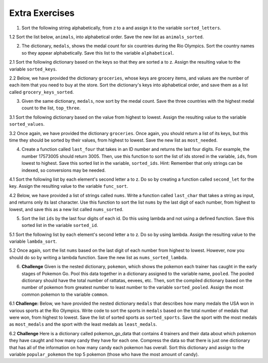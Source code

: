 ..  Copyright (C)  Brad Miller, David Ranum, Jeffrey Elkner, Peter Wentworth, Allen B. Downey, Chris
    Meyers, and Dario Mitchell.  Permission is granted to copy, distribute
    and/or modify this document under the terms of the GNU Free Documentation
    License, Version 1.3 or any later version published by the Free Software
    Foundation; with Invariant Sections being Forward, Prefaces, and
    Contributor List, no Front-Cover Texts, and no Back-Cover Texts.  A copy of
    the license is included in the section entitled "GNU Free Documentation
    License".

Extra Exercises
===============

1. Sort the following string alphabetically, from z to a and assign it to the variable ``sorted_letters``.

.. activecode:: ee_sort_01
   :tags: Sort/Optionalkeyparameter.rst, Sort/Optionalreverseparameter.rst, Sort/intro-SortingwithSortandSorted.rst
   :spacedrepetition: True

   1. Sort the following string alphabetically, from z to a and assign it to the variable ``sorted_letters``.

   letters = "alwnfiwaksuezlaeiajsdl"
   ~~~~
   =====

   from unittest.gui import TestCaseGui

   class myTests(TestCaseGui):

      def testOne(self):
         self.assertEqual(sorted_letters, sorted(letters, reverse = True), "Testing that sorted_letters has the correct value.")

   myTests().main()
   
.. activecode:: ee_sort_011
   :tags: Sort/intro-SortingwithSortandSorted.rst, Sort/Optionalkeyparameter.rst, Sort/Optionalreverseparameter.rst, 
   :spacedrepetition: True
   
   1.1 Sort the list, ``lst``, from largest to smallest. Save this new list to the variable ``lst_sorted``.

   lst = [3, 5, 1, 6, 7, 2, 9, -2, 5]
   ~~~~
   =====

   from unittest.gui import TestCaseGui

   class myTests(TestCaseGui):

      def testOne(self):
         self.assertEqual(lst_sorted, sorted(lst, reverse = True), "Testing that lst_sorted value is assigned to correct values.")

   myTests().main()

1.2 Sort the list below, ``animals``, into alphabetical order. Save the new list as ``animals_sorted``. 

.. activecode:: ee_sort_012
   :tags: Sort/intro-SortingwithSortandSorted.rst
   :spacedrepetition: True

   1.2 Sort the list below, ``animals``, into alphabetical order. Save the new list as ``animals_sorted``. 

   animals = ['elephant', 'cat', 'moose', 'antelope', 'elk', 'rabbit', 'zebra', 'yak', 'salamander', 'deer', 'otter', 'minx', 'giraffe', 'goat', 'cow', 'tiger', 'bear']
   ~~~~
   =====

   from unittest.gui import TestCaseGui

   class myTests(TestCaseGui):

      def testOne(self):
         self.assertEqual(animals_sorted, ['antelope', 'bear', 'cat', 'cow', 'deer', 'elephant', 'elk', 'giraffe', 'goat', 'minx', 'moose', 'otter', 'rabbit', 'salamander', 'tiger', 'yak', 'zebra'], "Testing that animals_sorted was created correctly.")

   myTests().main()

2. The dictionary, ``medals``, shows the medal count for six countries during the Rio Olympics. Sort the country names so they appear alphabetically. Save this list to the variable ``alphabetical``.

.. activecode:: ee_sort_02
   :tags: Sort/SortingaDictionary.rst, Sort/intro-SortingwithSortandSorted.rst
   :spacedrepetition: True
  
   2. The dictionary, ``medals``, shows the medal count for six countries during the Rio Olympics. Sort the country names so they appear alphabetically. Save this list to the variable ``alphabetical``.

   medals = {'Japan':41, 'Russia':56, 'South Korea':21, 'United States':121, 'Germany':42, 'China':70}
   ~~~~   
   =====

   from unittest.gui import TestCaseGui

   class myTests(TestCaseGui):

      def testTwo(self):
         self.assertEqual(alphabetical, sorted(medals.keys()), "Testing that alphabetical value is assigned to correct values.")

   myTests().main()

2.1 Sort the following dictionary based on the keys so that they are sorted a to z. Assign the resulting value to the variable ``sorted_keys``.

.. activecode:: ee_sort_021
   :tags: Sort/SortingaDictionary.rst, Sort/intro-SortingwithSortandSorted.rst
   :spacedrepetition: True

   2.1 Sort the following dictionary based on the keys so that they are sorted a to z. Assign the resulting value to the variable ``sorted_keys``.

   dictionary = {"Flowers": 10, 'Trees': 20, 'Chairs': 6, "Firepit": 1, 'Grill': 2, 'Lights': 14}
   ~~~~
   =====

   from unittest.gui import TestCaseGui

   class myTests(TestCaseGui):

      def testOne(self):
         self.assertEqual(sorted_keys, sorted(dictionary), "Testing that sorted_keys has the correct value.")

   myTests().main()

2.2 Below, we have provided the dictionary ``groceries``, whose keys are grocery items, and values are the number of each item that you need to buy at the store. Sort the dictionary's keys into alphabetical order, and save them as a list called ``grocery_keys_sorted``. 

.. activecode:: ee_sort_022
   :tags: Sort/intro-SortingwithSortandSorted.rst, Sort/SortingaDictionary.rst
   :spacedrepetition: True

   2.2 Below, we have provided the dictionary ``groceries``, whose keys are grocery items, and values are the number of each item that you need to buy at the store. Sort the dictionary's keys into alphabetical order, and save them as a list called ``grocery_keys_sorted``. 

   groceries = {'apples': 5, 'pasta': 3, 'carrots': 12, 'orange juice': 2, 'bananas': 8, 'popcorn': 1, 'salsa': 3, 'cereal': 4, 'coffee': 5, 'granola bars': 15, 'onions': 7, 'rice': 1, 'peanut butter': 2, 'spinach': 9}
   ~~~~
   =====

   from unittest.gui import TestCaseGui

   class myTests(TestCaseGui):

      def testOne(self):
         self.assertEqual(grocery_keys_sorted, ['apples', 'bananas', 'carrots', 'cereal', 'coffee', 'granola bars', 'onions', 'orange juice', 'pasta', 'peanut butter', 'popcorn', 'rice', 'salsa', 'spinach'], "Testing that grocery_keys_sorted was created correctly.")

   myTests().main()  

3. Given the same dictionary, ``medals``, now sort by the medal count. Save the three countries with the highest medal count to the list, ``top_three``. 

.. activecode:: ee_sort_03
   :tags: Sort/Anonymousfunctionswithlambdaexpressions.rst, Sort/SortingaDictionary.rst, Sort/Optionalkeyparameter.rst, Sort/Optionalreverseparameter.rst, Sort/intro-SortingwithSortandSorted.rst
   :spacedrepetition: True

   Given the same dictionary, ``medals``, now sort by the medal count. Save the three countries with the highest medal count to the list, ``top_three``. 

   medals = {'Japan':41, 'Russia':56, 'South Korea':21, 'United States':121, 'Germany':42, 'China':70}
   ~~~~
   =====

   from unittest.gui import TestCaseGui

   class myTests(TestCaseGui):

      def testThree(self):
         self.assertEqual(top_three, sorted(medals, key = lambda x: medals[x], reverse = True)[:3], "Testing that top_three value is assigned to correct values.")

   myTests().main()

3.1 Sort the following dictionary based on the value from highest to lowest. Assign the resulting value to the variable ``sorted_values``.

.. activecode:: ee_sort_031
   :tags: Sort/SortingaDictionary.rst, Sort/Optionalkeyparameter.rst, Sort/Optionalreverseparameter.rst, Sort/intro-SortingwithSortandSorted.rst
   :spacedrepetition: True

   Sort the following dictionary based on the value from highest to lowest. Assign the resulting value to the variable ``sorted_values``.
   
   dictionary = {"Flowers": 10, 'Trees': 20, 'Chairs': 6, "Firepit": 1, 'Grill': 2, 'Lights': 14}
   ~~~~
   =====

   from unittest.gui import TestCaseGui

   class myTests(TestCaseGui):

      def testOne(self):
         self.assertEqual(sorted_values, sorted(dictionary, key = lambda x: dictionary[x], reverse = True), "Testing that sorted_values has the correct value.")

   myTests().main()

3.2 Once again, we have provided the dictionary ``groceries``. Once again, you should return a list of its keys, but this time they should be sorted by their values, from highest to lowest. Save the new list as ``most_needed``. 

.. activecode:: ee_sort_032
   :tags: Sort/intro-SortingwithSortandSorted.rst, Sort/SortingaDictionary.rst, Sort/Optionalreverseparameter.rst, Sort/Optionalkeyparameter.rst
   :spacedrepetition: True

   Once again, we have provided the dictionary ``groceries``. Once again, you should return a list of its keys, but this time they should be sorted by their values, from highest to lowest. Save the new list as ``most_needed``. 

   groceries = {'apples': 5, 'pasta': 3, 'carrots': 12, 'orange juice': 2, 'bananas': 8, 'popcorn': 1, 'salsa': 3, 'cereal': 4, 'coffee': 5, 'granola bars': 15, 'onions': 7, 'rice': 1, 'peanut butter': 2, 'spinach': 9}

   ~~~~
   =====

   from unittest.gui import TestCaseGui

   class myTests(TestCaseGui):

      def testOne(self):
         self.assertEqual(most_needed, ['granola bars', 'carrots', 'spinach', 'bananas', 'onions', 'coffee', 'apples', 'cereal', 'salsa', 'pasta', 'peanut butter', 'orange juice', 'rice', 'popcorn'], "Testing that most_needed was created correctly.")

   myTests().main() 

4. Create a function called ``last_four`` that takes in an ID number and returns the last four digits. For example, the number 17573005 should return 3005. Then, use this function to sort the list of ids stored in the variable, ``ids``, from lowest to highest. Save this sorted list in the variable, ``sorted_ids``. Hint: Remember that only strings can be indexed, so conversions may be needed.

.. activecode:: ee_sort_04
   :tags:Sort/intro-SortingwithSortandSorted.rst
   :spacedrepetition: True

   Create a function called ``last_four`` that takes in an ID number and returns the last four digits. For example, the number 17573005 should return 3005. Then, use this function to sort the list of ids stored in the variable, ``ids``, from lowest to highest. Save this sorted list in the variable, ``sorted_ids``. Hint: Remember that only strings can be indexed, so conversions may be needed.

   def last_four(x):

   ids = [17573005, 17572342, 17579000, 17570002, 17572345, 17579329]
   ~~~~
   =====

   from unittest.gui import TestCaseGui

   class myTests(TestCaseGui):

      def testFour(self):
         self.assertEqual(sorted_ids, sorted(ids, key = last_four), "Testing that sorted_ids is assigned to correct values.")

   myTests().main()

4.1 Sort the following list by each element's second letter a to z. Do so by creating a function called ``second_let`` for the key. Assign the resulting value to the variable ``func_sort``.

.. activecode:: ee_sort_041
   :tags: Sort/intro-SortingwithSortandSorted.rst, Sort/Optionalkeyparameter.rst
   :spacedrepetition: True

   Sort the following list by each element's second letter a to z. Do so by creating a function called ``second_let`` for the key. Assign the resulting value to the variable ``func_sort``.

   ex_lst = ['hi', 'how are you', 'bye', 'apple', 'zebra', 'dance']
   ~~~~
   =====

   from unittest.gui import TestCaseGui

   class myTests(TestCaseGui):

      def testOne(self):
         self.assertEqual(func_sort, sorted(ex_lst, key = second_let), "Testing that func_sort has the correct value.")

   myTests().main()

4.2 Below, we have provided a list of strings called ``nums``. Write a function called ``last_char`` that takes a string as input, and returns only its last character. Use this function to sort the list ``nums`` by the last digit of each number, from highest to lowest, and save this as a new list called ``nums_sorted``. 

.. activecode:: ee_sort_042
   :tags: Sort/intro-SortingwithSortandSorted.rst, Sort/Optionalreverseparameter.rst, Sort/Optionalkeyparameter.rst
   :spacedrepetition: True

   Below, we have provided a list of strings called ``nums``. Write a function called ``last_char`` that takes a string as input, and returns only its last character. Use this function to sort the list ``nums`` by the last digit of each number, from highest to lowest, and save this as a new list called ``nums_sorted``. 

   nums = ['1450', '33', '871', '19', '14378', '32', '1005', '44', '8907', '16']

   def last_char(): 

   nums_sorted = 
   ~~~~
   =====

   from unittest.gui import TestCaseGui

   class myTests(TestCaseGui):

      def testA(self):
         self.assertEqual(nums_sorted, ['19', '14378', '8907', '16', '1005', '44', '33', '32', '871', '1450'], "Testing that nums_sorted was created correctly.")
      def testB(self): 
         self.assertEqual(last_char('pants'), 's', "Testing the function last_char on input 'pants'.")


   myTests().main() 

5. Sort the list ``ids`` by the last four digits of each id. Do this using lambda and not using a defined function. Save this sorted list in the variable ``sorted_id``.

.. activecode:: ee_sort_05
   :tags: Sort/Anonymousfunctionswithlambdaexpressions.rst, Sort/intro-SortingwithSortandSorted.rst
   :spacedrepetition: True

   Sort the list ``ids`` by the last four digits of each id. Do this using lambda and not using a defined function. Save this sorted list in the variable ``sorted_id``.
   
   ids = [17573005, 17572342, 17579000, 17570002, 17572345, 17579329]
   ~~~~
   =====

   from unittest.gui import TestCaseGui

   class myTests(TestCaseGui):

      def testFive(self):
         self.assertEqual(sorted_id, [17570002, 17572342, 17572345, 17573005, 17579000, 17579329], "Testing that sorted_id is assigned to correct value.")

   myTests().main()

5.1 Sort the following list by each element's second letter a to z. Do so by using lambda. Assign the resulting value to the variable ``lambda_sort``.

.. activecode:: ee_sort_051
   :tags: Sort/Anonymousfunctionswithlambdaexpressions.rst, Sort/intro-SortingwithSortandSorted.rst
   :spacedrepetition: True

   Sort the following list by each element's second letter a to z. Do so by using lambda. Assign the resulting value to the variable ``lambda_sort``.

   ex_lst = ['hi', 'how are you', 'bye', 'apple', 'zebra', 'dance']
   ~~~~
   =====

   from unittest.gui import TestCaseGui

   class myTests(TestCaseGui):

      def testOne(self):
         self.assertEqual(lambda_sort, sorted(ex_lst, key = lambda z: z[1]), "Testing that lambda_sort has the correct value.")

   myTests().main()

5.2 Once again, sort the list ``nums`` based on the last digit of each number from highest to lowest. However, now you should do so by writing a lambda function. Save the new list as ``nums_sorted_lambda``. 

.. activecode:: ee_sort_052
   :tags: Sort/intro-SortingwithSortandSorted.rst, Sort/Anonymousfunctionswithlambdaexpressions.rst, Sort/Optionalreverseparameter.rst
   :spacedrepetition: True

   Once again, sort the list ``nums`` based on the last digit of each number from highest to lowest. However, now you should do so by writing a lambda function. Save the new list as ``nums_sorted_lambda``. 

   nums = ['1450', '33', '871', '19', '14378', '32', '1005', '44', '8907', '16']

   nums_sorted_lambda = 
   ~~~~
   =====

   from unittest.gui import TestCaseGui

   class myTests(TestCaseGui):

      def testA(self):
         self.assertEqual(nums_sorted_lambda, ['19', '14378', '8907', '16', '1005', '44', '33', '32', '871', '1450'], "Testing that nums_sorted_lambda was created correctly.")


   myTests().main() 

6. **Challenge** Given is the nested dictionary, ``pokemon``, which shows the pokemon each trainer has caught in the early stages of Pokemon Go. Pool this data together in a dictionary assigned to the variable name, ``pooled``. The pooled dictionary should have the total number of rattatas, eevees, etc. Then, sort the compiled dictionary based on the number of pokemon from greatest number to least number to the variable ``sorted_pooled``. Assign the most common pokemon to the variable ``common``. 

.. activecode:: ee_sort_06
   :tags: Sort/SortingaDictionary.rst, Sort/Optionalkeyparameter.rst, Sort/Optionalreverseparameter.rst, Sort/Anonymousfunctionswithlambdaexpressions.rst, Sort/intro-SortingwithSortandSorted.rst
   :spacedrepetition: True

   **Challenge** Given is the nested dictionary, ``pokemon``, which shows the pokemon each trainer has caught in the early stages of Pokemon Go. Pool this data together in a dictionary assigned to the variable name, ``pooled``. The pooled dictionary should have the total number of rattatas, eevees, etc. Then, sort the compiled dictionary based on the number of pokemon from greatest number to least number to the variable ``sorted_pooled``. Assign the most common pokemon to the variable ``common``. 

   pokemon = {'Trainer1':
                    {'rattatas':15, 'eevees': 2, 'ditto':1, 'magikarps':3, 'zubats':8, 'pidgey': 12}, 
               'Trainer2':
                    {'rattatas':25, 'eevees': 1, 'magikarps':7, 'zubats':3, 'pidgey': 15}, 
               'Trainer3':
                    {'rattatas':10, 'eevees': 3, 'ditto':2, 'magikarps':2, 'zubats':3, 'pidgey': 20}, 
               'Trainer4':
                    {'rattatas':17, 'eevees': 1, 'magikarps':9, 'zubats':12, 'pidgey': 14}}
   ~~~~

   =====

   from unittest.gui import TestCaseGui

   class myTests(TestCaseGui):

      def testSixA(self):
         self.assertEqual(sorted(pooled.items()), [('ditto', 3), ('eevees', 7), ('magikarps', 21), ('pidgey', 61), ('rattatas', 67), ('zubats', 26)], "Testing that pooled contains correct values.")
      def testSixB(self):
         self.assertEqual(common, "rattatas", "Testing that common contains the correct value.")

   myTests().main()


6.1 **Challenge:** Below, we have provided the nested dictionary ``medals`` that describes how many medals the USA won in various sports at the Rio Olympics. Write code to sort the sports in ``medals`` based on the total number of medals that were won, from highest to lowest. Save the list of sorted sports as ``sorted_sports``. Save the sport with the most medals as ``most_medals`` and the sport with the least medals as ``least_medals``. 

.. activecode:: ee_sort_061
   :tags: Sort/intro-SortingwithSortandSorted.rst, Sort/Optionalreverseparameter.rst, Sort/Optionalkeyparameter.rst, Sort/Anonymousfunctionswithlambdaexpressions.rst, Sort/SortingaDictionary.rst
   :spacedrepetition: True

   **Challenge:** Below, we have provided the nested dictionary ``medals`` that describes how many medals the USA won in various sports at the Rio Olympics. Write code to sort the sports in ``medals`` based on the total number of medals that were won, from highest to lowest. Save the list of sorted sports as ``sorted_sports``. Save the sport with the most medals as ``most_medals`` and the sport with the least medals as ``least_medals``. 

   medals = {'gymnastics': {'gold': 4, 'silver': 6, 'bronze': 2}, 'basketball': {'gold': 2, 'silver': 0, 'bronze': 0}, 'fencing': {'gold': 0, 'silver': 2, 'bronze': 2}, 'swimming': {'gold': 16, 'silver': 8, 'bronze': 9}, 'wrestling': {'gold': 2, 'silver': 0, 'bronze': 1}, 'volleyball': {'gold': 0, 'silver': 0, 'bronze': 2}, 'track & field': {'gold': 13, 'silver': 10, 'bronze': 9}, 'boxing': {'gold': 1, 'silver': 1, 'bronze': 1}, 'diving': {'gold': 0, 'silver': 2, 'bronze': 1}, 'water polo': {'gold': 1, 'silver': 0, 'bronze': 0}}
   ~~~~
   =====

   from unittest.gui import TestCaseGui

   class myTests(TestCaseGui):

      def testA(self):
         self.assertEqual(sorted_sports, ['swimming', 'track & field', 'gymnastics', 'fencing', 'diving', 'boxing', 'wrestling', 'volleyball', 'basketball', 'water polo'], "Testing that sorted_sports was created correctly.")
      def testB(self): 
         self.assertEqual(most_medals, 'swimming', "Testing that most_medals was assigned correctly.")
      def testC(self): 
         self.assertEqual(least_medals, 'water polo', "Testing that least_medals was asigned correctly.")


   myTests().main()  


6.2 **Challenge** Here is a dictionary called pokemon_go_data that contains 4 trainers and their data about which pokemon they have caught and how many candy they have for each one. Compress the data so that there is just one dictionary that has all of the information on how many candy each pokemon has overall. Sort this dictionary and assign to the variable ``popular_pokemon`` the top 5 pokemon (those who have the most amount of candy).

.. activecode:: ee_sort_062
   :tags: Sort/SortingaDictionary.rst, Sort/Optionalkeyparameter.rst, Sort/Optionalreverseparameter.rst, Sort/Anonymousfunctionswithlambdaexpressions.rst, Sort/intro-SortingwithSortandSorted.rst
   :spacedrepetition: True
   
   **Challenge** Here is a dictionary called pokemon_go_data that contains 4 trainers and their data about which pokemon they have caught and how many candy they have for each one. Compress the data so that there is just one dictionary that has all of the information on how many candy each pokemon has overall. Sort this dictionary and assign to the variable ``popular_pokemon`` the top 5 pokemon (those who have the most amount of candy).

   pokemon_go_data = {'bentspoon':
                      {'Rattata': 203, 'Pidgey': 120, 'Drowzee': 89, 'Squirtle': 35, 'Pikachu': 3, 'Eevee': 34, 'Magikarp': 300, 'Paras': 38},
                  'Laurne':
                      {'Pidgey': 169, 'Rattata': 245, 'Squirtle': 9, 'Caterpie': 38, 'Weedle': 97, 'Pikachu': 6, 'Nidoran': 44, 'Clefairy': 15, 'Zubat': 79, 'Dratini': 4},
                  'picklejarlid':
                       {'Rattata': 32, 'Drowzee': 15, 'Nidoran': 4, 'Bulbasaur': 3, 'Pidgey': 56, 'Weedle': 21, 'Oddish': 18, 'Magmar': 6, 'Spearow': 14},
                  'professoroak':
                       {'Charmander': 11, 'Ponyta': 9, 'Rattata': 107, 'Belsprout': 29, 'Seel': 19, 'Pidgey': 93, 'Shellder': 43, 'Drowzee': 245, 'Tauros': 18, 'Lapras': 18}}

   =====

   from unittest.gui import TestCaseGui

   class myTests(TestCaseGui):

      def testOne(self):
         self.assertEqual(popular_pokemon, ['Rattata', 'Pidgey', 'Drowzee', 'Magikarp', 'Weedle'], "Testing that popular_pokemon has the correct value.")

   myTests().main()



